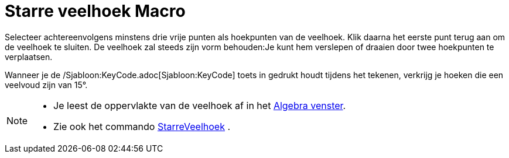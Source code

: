 = Starre veelhoek Macro
:page-en: tools/Rigid_Polygon
ifdef::env-github[:imagesdir: /nl/modules/ROOT/assets/images]

Selecteer achtereenvolgens minstens drie vrije punten als hoekpunten van de veelhoek. Klik daarna het eerste punt terug
aan om de veelhoek te sluiten. De veelhoek zal steeds zijn vorm behouden:Je kunt hem verslepen of draaien door twee
hoekpunten te verplaatsen.

Wanneer je de /Sjabloon:KeyCode.adoc[Sjabloon:KeyCode] toets in gedrukt houdt tijdens het tekenen, verkrijg je hoeken
die een veelvoud zijn van 15°.

[NOTE]
====

* Je leest de oppervlakte van de veelhoek af in het xref:/Algebra_venster.adoc[Algebra venster].
* Zie ook het commando xref:/commands/StarreVeelhoek.adoc[StarreVeelhoek] .

====
